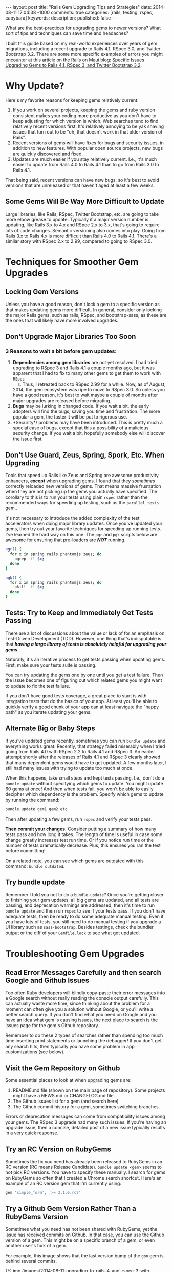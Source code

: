 #+BEGIN_HTML
---
layout: post
title: "Rails Gem Upgrading Tips and Strategies"
date: 2014-08-11 17:04:38 -1000
comments: true
categories: [rails, testing, rspec, capybara] 
keywords: 
description: 
published: false
---
#+END_HTML

What are the best-practices for upgrading gems to newer versions? What sort of
tips and techniques can save time and headaches? 

I built this guide based on my real-world experiences over years of gem
migrations, including a recent upgrade to Rails 4.1, RSpec 3.0, and Twitter
Bootstrap 3.2. There are some more specific examples of errors you might
encounter at this article on the Rails on Maui blog: [[http://railsonmaui-octopress.dev/blog/2014/09/12/specific-issues-upgrading-gems-to-rails-4-dot-1-and-rspec-3/][Specific Issues Upgrading Gems to Rails 4.1, RSpec 3, and Twitter Bootstrap 3.2]]. 

* Why Update?
Here's my favorite reasons for keeping gems relatively current:

1. If you work on several projects, keeping the gems and ruby version consistent
   makes your coding more productive as you don't have to keep adjusting for
   which version is which. Web searches tend to find relatively recent versions
   first. It's relatively annoying to be yak shaving issues that turn out to be
   "oh, that doesn't work in that older version of Rails".
2. Recent versions of gems will have fixes for bugs and security issues, in
   addition to new features. With popular open source projects, new bugs are
   quickly discovered and fixed.
3. Updates are much easier if you stay relatively current. I.e., it's much
   easier to update from Rails 4.0 to Rails 4.1 than to go from Rails 3.0 to
   Rails 4.1.

That being said, recent versions can have new bugs, so it's best to avoid
versions that are unreleased or that haven't aged at least a few weeks.

** Some Gems Will Be Way More Difficult to Update
Large libraries, like Rails, RSpec, Twitter Bootstrap, etc. are going to take
more elbow grease to update. Typically if a major version number is updating,
like Rails 3.x to 4.x and RSpec 2.x to 3.x, that's going to require lots of code
changes. Semantic versioning also comes into play. Going from Rails 3.x to Rails
4.x is more difficult than Rails 4.0 to Rails 4.1. There's a similar story with
RSpec 2.x to 2.99, compared to going to RSpec 3.0.

* Techniques for Smoother Gem Upgrades
** Locking Gem Versions
Unless you have a good reason, don't lock a gem to a specific version as that
makes updating gems more difficult. In general, consider only locking the major
Rails gems, such as rails, RSpec, and bootstrap-sass, as these are the ones that
will likely have more involved upgrades.
** Don't Upgrade Major Libraries Too Soon
*** 3 Reasons to wait a bit before gem updates:
1. *Dependencies among gem libraries* are not yet resolved. I had tried
   upgrading to RSpec 3 and Rails 4.1 a couple months ago, but it was
   apparent that I had to fix to many other gems to get them to work with =RSpec
   3=. Thus, I retreated back to RSpec 2.99 for a while. Now, as of August, 2014,
   the gem ecosystem was ripe to move to RSpec 3.0. So unless you have a good
   reason, it's best to wait maybe a couple of months after major upgrades are
   released before migrating.
2. *Bugs* may be lurking in changed code. If you wait a bit, the early adopters
   will find the bugs, saving you time and frustration. The more popular a gem,
   the faster it will be put to rigorous use.
3. *Security*/ problems may have been introduced. This is pretty much a special
   case of bugs, except that this a possibility of a malicious security change.
   If you wait a bit, hopefully somebody else will discover the issue first.
** Don't Use Guard, Zeus, Spring, Spork, Etc. When Upgrading
Tools that speed up Rails like Zeus and Spring are awesome productivity
enhancers, *except* when upgrading gems. I found that they /sometimes/ correctly
reloaded new versions of gems. That means massive frustration when they are not
picking up the gems you actually have specified. The corollary to this is to run
your tests using plain =rspec= rather than the recommended ways for speeding up
testing, such as the =parallel_tests= gem..

It's not necessary to introduce the added complexity of the test accelerators
when doing major library updates. Once you've updated your gems, then try out
your favorite techniques for speeding up running tests. I've learned the hard
way on this one. The =pgr= and =pgk= scripts below are awesome for ensuring that
pre-loaders are /*NOT*/ running.

#+BEGIN_SRC bash
pgr() {
  for x in spring rails phantomjs zeus; do 
    pgrep -fl $x;
  done 
}

pgk() {
  for x in spring rails phantomjs zeus; do 
    pkill -fl $x;
  done 
}
#+END_SRC

** Tests: Try to Keep and Immediately Get Tests Passing
There are a lot of discussions about the value or lack of for an emphasis on Test-Driven Development (TDD).
However, one thing that's indisputable is that /*having a large library of tests is absolutely helpful for upgrading your gems*/.

Naturally, it's an iterative process to get tests passing when updating gems.
First, make sure your tests suite is passing.

You can try updating the gems one by one until you get a test failure. Then the
issue becomes one of figuring out which related gems you might want to update to
fix the test failure.

If you don't have good tests coverage, a great place to start is with
integration tests that do the basics of your app. At least you'll be able to
quickly verify a good chunk of your app can at least navigate the "happy path"
as you iterate updating your gems.

** Alternate Big or Baby Steps
If you've updated gems recently, sometimes you can run =bundle update= and
everything works great. Recently, that strategy failed miserably when I tried
going from Rails 4.0 with RSpec 2.2 to Rails 4.1 and RSpec 3. An eariler attempt
shortly after the releases of Rails 4.1 and RSpec 3 clearly showed that many
dependent gems would have to get updated. A few months later, I still had many
issues with trying to update too much at once.

When this happens, take small steps and kept tests passing. I.e., don't do a
=bundle update= without specifying which gems to update. You might update 60
gems at once! And then when tests fail, you won't be able to easily decipher
which dependency is the problem. Specify which gems to update by running the
command:

#+BEGIN_SRC bash
bundle update gem1 gem2 etc
#+END_SRC

Then after updating a few gems, run =rspec= and verify your tests pass.

*Then commit your changes.* Consider putting a summary of how many tests pass
and how long it takes. The length of time is useful in case some change greatly
increases test run time. Or if you notice run time or the number of tests
dramatically decrease. Plus, this ensures you ran the test before committing!

On a related note, you can see which gems are outdated with this command:
=bundle outdated=.

#+begin_html
<!-- more -->
#+end_html
** Try bundle update
Remember I told you not to do a =bundle update=? Once you're getting closer to
finishing your gem updates, all big gems are updated, and all tests are passing,
and deprecation warnings are addressed, then it's time to run =bundle update=
and then run =rspec= to see if your tests pass. If you don't have adequate
tests, then be ready to do some adequate manual testing. Even if you have lots
of tests, you still need to do manual testing if you upgrade a UI library such
as =sass-bootstrap=. Besides testings, check the bundler output or the diff of
your =Gemfile.lock= to see what got updated.
* Troubleshooting Gem Upgrades
** Read Error Messages Carefully and then search Google and Github Issues
Too often Ruby developers will blindly copy-paste their error messages into a
Google search without really reading the console output carefully. This can
actually waste more time, since thinking about the problem for a moment can
often give you a solution without Google, or you'll write a better search query.
If you don't find what you need on Google and you have an idea what gem is
causing issues, the next place to search is the issues page for the gem's Github
repository.

Remember to do these 2 types of searches rather than spending too much time
inserting print statements or launching the debugger! If you don't get any
search hits, then typically you have some problem in app customizations (see
below).

** Visit the Gem Repository on Github
Some essential places to look at when upgrading gems are:
1. README.md file (shown on the main page of repository). Some projects might
   have a NEWS.md or CHANGELOG.md file.
2. The Github issues list for a gem (and search here)
3. The Github commit history for a gem, sometimes switching branches.

Errors or deprecation messages can come from compatibility issues among your
gems. The RSpec 3 upgrade had many such issues. If you're having an upgrade
issue, then a concise, detailed post of a new issue typically results in a very
quick response.

** Try an RC Version on RubyGems
Sometimes the fix you need has already been released to RubyGems in an RC
version (RC means Release Candidate). =bundle update <gem>= seems to not pick RC
versions. You have to specify these manually. I search for gems on RubyGems so
often that I created a Chrome search shortcut. Here's an example of an RC
version gem that I'm currently using:

#+BEGIN_SRC ruby
gem 'simple_form', '>= 3.1.0.rc2'
#+END_SRC

** Try a Github Gem Version Rather Than a RubyGems Version
Sometimes what you need has not been shared with RubyGems, yet the issue has
received commits on Github. In that case, you can use the Github version of a gem.
This might be on a specific branch of a gem, or even another user's fork of a
gem.

For example, this image shows that the last version bump of the =gon= gem is
behind several commits.

{% img /images/2014-08-11-upgrading-to-rails-4-and-rspec-3-with-capybara-and-resque/gon-commits-not-in-gem.jpg %}

If you needed those commits post gem release, here's an example of the syntax to
specify the very-latest version of a gem (the tip of the master branch):

#+BEGIN_SRC ruby
gem 'gon', github: "gazay/gon", branch: "master"
#+END_SRC

Sometimes what you need is something less than the most current version, or a
specific branch, or a fork of the gem.

** Consider Forking a Gem
Sometimes you need to fork a gem for some changes. If you've never done this,
it's a *very worthwhile thing to try out*, and it's easy! For example, if you
had wanted to update to rspec 3 sooner than later and didn't want to see tons of
deprecation messages, then your only option was to fork the gems that had the
deprecated syntax. Once you've verified the validity of your changes, consider
submitting a pull request. Here's an example of a [[https://github.com/justin808/zeus-parallel_tests/commit/ccd7367d4f33ae8940a4205a164df714ccfcb42c][fork and commit of the
zeus-parallel_tests gem that loosened a gem dependency]].

You should typically prefer a rubygems version of a gem rather than a github
version. Thus, after some months, you should try to remove any previously
necessary github references in your Gemfile.
** Order of Gems in your Gemfile Can Matter
I ran into a case where including rspec-instafail before rspec resulted in zeus
failing due to =rspec-instafail= failing to recognize that I was using rspec 3.
Simply placing =rspec-instafail= after loading =rspec= in the Gemfile fixed that
issue.

I had a clue that was the issue due to this stack dump. Note how the bundler is
loading rspec-instafail, and when I looked at the source code, I could see why
file =rspec_2.rb= was being loaded (2nd line of the below stack dump)

#+BEGIN_EXAMPLE
zeus test                                                                                                                                                                                                 ✹ ✚ ✭ [15:37:26]
/Users/justin/.rvm/gems/ruby-2.1.2@bpos/gems/rspec-core-3.0.3/lib/rspec/core/formatters/progress_formatter.rb:1:in `<top (required)>': uninitialized constant RSpec::Support (NameError)
	from /Users/justin/.rvm/gems/ruby-2.1.2@bpos/gems/rspec-instafail-0.2.5/lib/rspec/instafail/rspec_2.rb:1:in `<top (required)>'
	from /Users/justin/.rvm/gems/ruby-2.1.2@bpos/gems/rspec-instafail-0.2.5/lib/rspec/instafail.rb:11:in `<module:RSpec>'
	from /Users/justin/.rvm/gems/ruby-2.1.2@bpos/gems/rspec-instafail-0.2.5/lib/rspec/instafail.rb:1:in `<top (required)>'
	from /Users/justin/.rvm/gems/ruby-2.1.2@global/gems/bundler-1.6.2/lib/bundler/runtime.rb:85:in `require'
	from /Users/justin/.rvm/gems/ruby-2.1.2@global/gems/bundler-1.6.2/lib/bundler/runtime.rb:85:in `rescue in block in require'
	from /Users/justin/.rvm/gems/ruby-2.1.2@global/gems/bundler-1.6.2/lib/bundler/runtime.rb:68:in `block in require'
	from /Users/justin/.rvm/gems/ruby-2.1.2@global/gems/bundler-1.6.2/lib/bundler/runtime.rb:61:in `each'
	from /Users/justin/.rvm/gems/ruby-2.1.2@global/gems/bundler-1.6.2/lib/bundler/runtime.rb:61:in `require'
	from /Users/justin/.rvm/gems/ruby-2.1.2@global/gems/bundler-1.6.2/lib/bundler.rb:132:in `require'
	from /Users/justin/.rvm/gems/ruby-2.1.2@bpos/gems/zeus-0.13.3/lib/zeus/rails.rb:162:in `test_environment'
	from /Users/justin/.rvm/gems/ruby-2.1.2@bpos/gems/zeus-0.13.3/lib/zeus.rb:166:in `run_action'
  ...
	from -e:1:in `<main>'
#+END_EXAMPLE
** Evaluate Customizations
In general, when doing relatively major gem upgrades, you really need to
evaluate customizations to these places. Typically, deprecation messages will
tell you which customizations to remove or alter. Sometimes, you've monkey
patched some gem to work around some issue, and this would be the place where
you'd do that (and forget that you did it!).
1. Any initializers in the =config/initializers= directory. Review each file
   there.
2. Any customizations in your environment files in the =config/environments=
   directory, such as =test.rb=, =development.rb=.
3. Any customizations for running specs:
   a. =spec/spec_helper.rb=
   b. Each file in the =spec/support= directory.

* Example of Next Steps when Upgrading a Gem
Here's an example of where updating related gems help.

=bundle update capybara= fixed the following error

#+BEGIN_EXAMPLE
--------------------------------------------------------------------------------
Capybara::RSpecMatchers::HaveText implements a legacy RSpec matcher
protocol. For the current protocol you should expose the failure messages
via the `failure_message` and `failure_message_when_negated` methods.
--------------------------------------------------------------------------------
#+END_EXAMPLE

The final error I got was this one, from =cancan=.

#+BEGIN_EXAMPLE
Deprecation Warnings:

`failure_message_for_should_not` is deprecated. Use `failure_message_when_negated` instead. Called from /Users/justin/.rvm/gems/ruby-2.1.2@bpos/gems/cancan-1.6.10/lib/cancan/matchers.rb:11:in `block in <top (required)>'.

`failure_message_for_should` is deprecated. Use `failure_message` instead. Called from /Users/justin/.rvm/gems/ruby-2.1.2@bpos/gems/cancan-1.6.10/lib/cancan/matchers.rb:7:in `block in <top (required)>'.
#+END_EXAMPLE

A quick google search reveals that =cancancan= fixes the issue:
{% img /images/2014-08-11-upgrading-to-rails-4-and-rspec-3-with-capybara-and-resque/cancan.jpg %}

# Updating from Rails 4 to Rails 4.1
Once I got all tests passing, I tried to update to Rails 4.1, but ran into this
issue:

#+BEGIN_EXAMPLE
bundle update rails                                                                                                                                                                                             ✹ ✭ [20:31:38]
Fetching source index from https://rubygems.org/
Resolving dependencies........................
Bundler could not find compatible versions for gem "activemodel":
  In Gemfile:
    simple_form (>= 0) ruby depends on
      activemodel (< 4.1, >= 4.0.0) ruby

    rails (~> 4.1) ruby depends on
      activemodel (4.1.0)
#+END_EXAMPLE

I verify I'm on the current maximum GA version of simple_form, but I find that
there's an RC version, so I specify that in the gemfile. It's important to note
that "bundle update" will tend not to pull in RC versions of gems, which you
sometimes need after major libraries are upgraded.

In =Gemfile=
#+BEGIN_SRC ruby
gem 'rails', '~> 4.1'
gem 'simple_form', '>= 3.1.0.rc2'
#+END_SRC

#+BEGIN_EXAMPLE
> bundle update rails simple_form
Using rails 4.1.4 (was 4.0.8)
Installing simple_form 3.1.0.rc2 (was 3.0.1)
Your bundle is updated!
#+END_EXAMPLE

After the 4.1 upgrade, I addressed a number of deprecation warnings.

#+BEGIN_EXAMPLE
DEPRECATION WARNING: Implicit join references were removed with Rails 4.1.Make sure to remove this configuration because it does nothing. (called from block in tsort_each at /Users/justin/.rvm/rubies/ruby-2.1.2/lib/ruby/2.1.0/tsort.rb:226)
#+END_EXAMPLE

#+BEGIN_SRC ruby
    config.active_record.disable_implicit_join_references = true
#+END_SRC

Then I got this warning with a full stack dump.

#+BEGIN_EXAMPLE
Warning: you should require 'minitest/autorun' instead.
Warning: or add 'gem "minitest"' before 'require "minitest/autorun"'
From:
  /Users/justin/.rvm/gems/ruby-2.1.2@bpos/gems/activesupport-4.1.4/lib/active_support/dependencies.rb:247:in `require'
#+END_EXAMPLE

The stack dump was useless, but the search for error message on Google found
[[https://github.com/thoughtbot/shoulda-matchers/issues/408][this]] indicating that the issue had something to do with =shoulda-matchers=. A
check of my gem version revealed that my gem version was not current.

#+BEGIN_EXAMPLE
> bundle update shoulda-matchers
Installing shoulda-matchers 2.6.2 (was 2.5.0)
#+END_EXAMPLE

And that fixed that issue!

Thanks to Mike Perham, Ed Roman, Ben Ward, and Greg Lazarev for reviewing drafts of this article.

Please let me know if this article helped you or if I missed anything!

Aloha,

Justin
